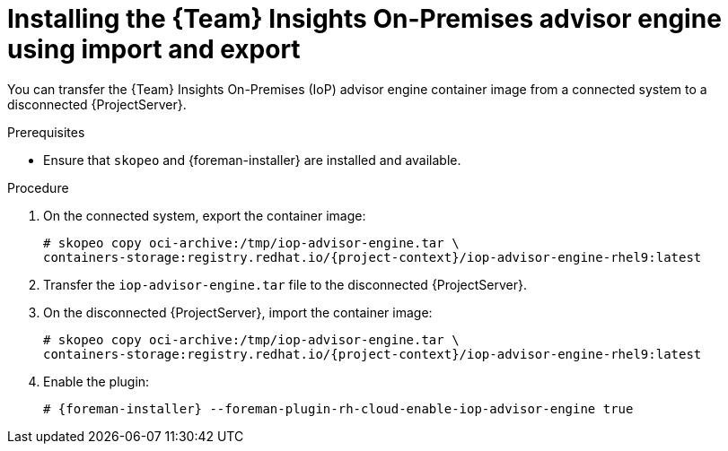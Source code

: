 [id="installing-the-team-insights-on-premises-advisor-engine-using-import-and-export"]
= Installing the {Team} Insights On-Premises advisor engine using import and export

You can transfer the {Team} Insights On-Premises (IoP) advisor engine container image from a connected system to a disconnected {ProjectServer}. 

.Prerequisites
* Ensure that `skopeo` and {foreman-installer} are installed and available.

.Procedure
. On the connected system, export the container image:
+
[options="nowrap", subs="+quotes,verbatim,attributes"]
----
# skopeo copy oci-archive:/tmp/iop-advisor-engine.tar \
containers-storage:registry.redhat.io/{project-context}/iop-advisor-engine-rhel9:latest
----
. Transfer the `iop-advisor-engine.tar` file to the disconnected {ProjectServer}.
. On the disconnected {ProjectServer}, import the container image:
+
[options="nowrap", subs="+quotes,verbatim,attributes"]
----
# skopeo copy oci-archive:/tmp/iop-advisor-engine.tar \
containers-storage:registry.redhat.io/{project-context}/iop-advisor-engine-rhel9:latest
----
. Enable the plugin:
+
[options="nowrap", subs="+quotes,verbatim,attributes"]
----
# {foreman-installer} --foreman-plugin-rh-cloud-enable-iop-advisor-engine true
----